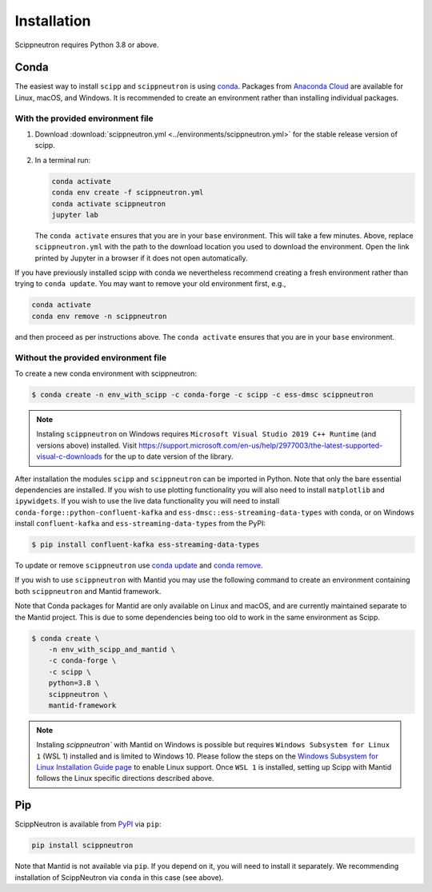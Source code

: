 .. _installation:

Installation
============

Scippneutron requires Python 3.8 or above.

Conda
-----

The easiest way to install ``scipp`` and ``scippneutron`` is using `conda <https://conda.io>`_.
Packages from `Anaconda Cloud <https://conda.anaconda.org/scipp>`_ are available for Linux, macOS, and Windows.
It is recommended to create an environment rather than installing individual packages.

With the provided environment file
~~~~~~~~~~~~~~~~~~~~~~~~~~~~~~~~~~

1. Download :download:`scippneutron.yml <../environments/scippneutron.yml>` for the stable release version of scipp.
2. In a terminal run:

   .. code-block:: sh

      conda activate
      conda env create -f scippneutron.yml
      conda activate scippneutron
      jupyter lab

   The ``conda activate`` ensures that you are in your ``base`` environment.
   This will take a few minutes.
   Above, replace ``scippneutron.yml`` with the path to the download location you used to download the environment.
   Open the link printed by Jupyter in a browser if it does not open automatically.

If you have previously installed scipp with conda we nevertheless recommend creating a fresh environment rather than trying to ``conda update``.
You may want to remove your old environment first, e.g.,

.. code-block:: sh

   conda activate
   conda env remove -n scippneutron

and then proceed as per instructions above.
The ``conda activate`` ensures that you are in your ``base`` environment.

Without the provided environment file
~~~~~~~~~~~~~~~~~~~~~~~~~~~~~~~~~~~~~

To create a new conda environment with scippneutron:

.. code-block:: sh

   $ conda create -n env_with_scipp -c conda-forge -c scipp -c ess-dmsc scippneutron

.. note::
   Instaling ``scippneutron`` on Windows requires ``Microsoft Visual Studio 2019 C++ Runtime`` (and versions above) installed.
   Visit https://support.microsoft.com/en-us/help/2977003/the-latest-supported-visual-c-downloads for the up to date version of the library.

After installation the modules ``scipp`` and ``scippneutron`` can be imported in Python.
Note that only the bare essential dependencies are installed.
If you wish to use plotting functionality you will also need to install ``matplotlib`` and ``ipywidgets``.
If you wish to use the live data functionality you will need to install ``conda-forge::python-confluent-kafka`` and ``ess-dmsc::ess-streaming-data-types`` with conda, or on Windows install ``confluent-kafka`` and ``ess-streaming-data-types`` from the PyPI:

.. code-block:: sh

   $ pip install confluent-kafka ess-streaming-data-types

To update or remove ``scippneutron`` use `conda update <https://docs.conda.io/projects/conda/en/latest/commands/update.html>`_ and `conda remove <https://docs.conda.io/projects/conda/en/latest/commands/remove.html>`_.

If you wish to use ``scippneutron`` with Mantid you may use the following command to create an environment containing both ``scippneutron`` and Mantid framework.

Note that Conda packages for Mantid are only available on Linux and macOS, and are currently maintained separate to the Mantid project.
This is due to some dependencies being too old to work in the same environment as Scipp.

.. code-block:: sh

  $ conda create \
      -n env_with_scipp_and_mantid \
      -c conda-forge \
      -c scipp \
      python=3.8 \
      scippneutron \
      mantid-framework

.. note::
   Instaling `scippneutron`` with Mantid on Windows is possible but requires ``Windows Subsystem for Linux 1`` (WSL 1) installed and is limited to Windows 10.
   Please follow the steps on the `Windows Subsystem for Linux Installation Guide page <https://docs.microsoft.com/en-us/windows/wsl/install-win10>`_
   to enable Linux support.
   Once ``WSL 1`` is installed, setting up Scipp with Mantid follows the Linux specific directions described above.

Pip
---

ScippNeutron is available from `PyPI <https://pypi.org/>`_ via ``pip``:

.. code-block:: sh

   pip install scippneutron

Note that Mantid is not available via ``pip``.
If you depend on it, you will need to install it separately.
We recommending installation of ScippNeutron via ``conda`` in this case (see above).
